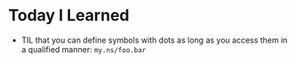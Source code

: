 * Today I Learned

- TIL that you can define symbols with dots as long as you access them in a qualified manner: =my.ns/foo.bar=
